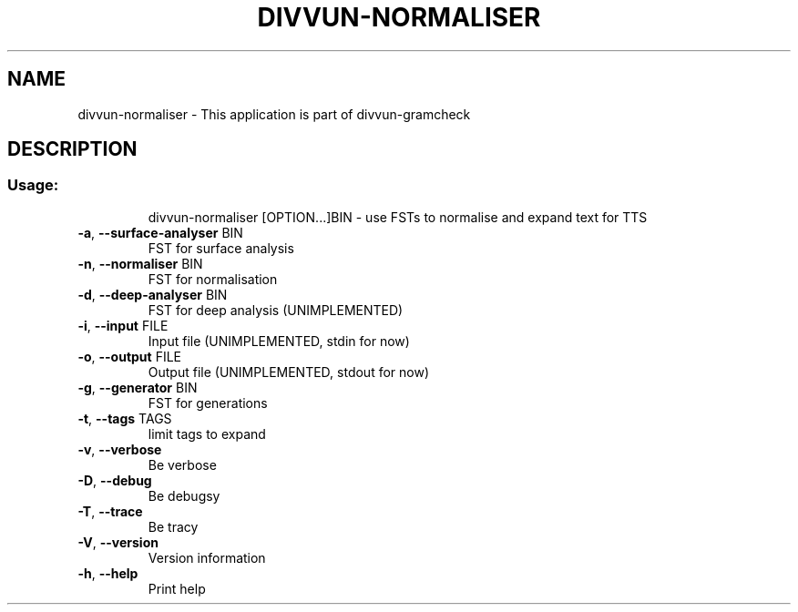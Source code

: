 .\" DO NOT MODIFY THIS FILE!  It was generated by help2man 1.49.1.
.TH DIVVUN-NORMALISER "1" "May 2024" "divvun-gramcheck" "User Commands"
.SH NAME
divvun-normaliser \- This application is part of divvun-gramcheck
.SH DESCRIPTION
.SS "Usage:"
.IP
divvun\-normaliser [OPTION...]BIN \- use FSTs to normalise and expand text for TTS
.TP
\fB\-a\fR, \fB\-\-surface\-analyser\fR BIN
FST for surface analysis
.TP
\fB\-n\fR, \fB\-\-normaliser\fR BIN
FST for normalisation
.TP
\fB\-d\fR, \fB\-\-deep\-analyser\fR BIN
FST for deep analysis (UNIMPLEMENTED)
.TP
\fB\-i\fR, \fB\-\-input\fR FILE
Input file (UNIMPLEMENTED, stdin for now)
.TP
\fB\-o\fR, \fB\-\-output\fR FILE
Output file (UNIMPLEMENTED, stdout for now)
.TP
\fB\-g\fR, \fB\-\-generator\fR BIN
FST for generations
.TP
\fB\-t\fR, \fB\-\-tags\fR TAGS
limit tags to expand
.TP
\fB\-v\fR, \fB\-\-verbose\fR
Be verbose
.TP
\fB\-D\fR, \fB\-\-debug\fR
Be debugsy
.TP
\fB\-T\fR, \fB\-\-trace\fR
Be tracy
.TP
\fB\-V\fR, \fB\-\-version\fR
Version information
.TP
\fB\-h\fR, \fB\-\-help\fR
Print help
